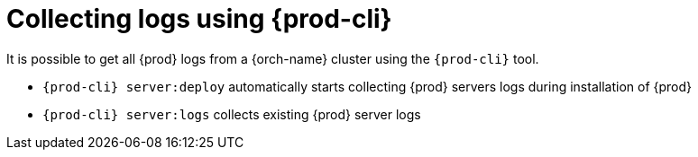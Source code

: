 

:parent-context-of-collecting-logs-using-chectl: {context}

[id="collecting-logs-using-{prod-cli}_{context}"]
= Collecting logs using {prod-cli}

:context: collecting-logs-using-{prod-cli}

It is possible to get all {prod} logs from a {orch-name} cluster using the `{prod-cli}` tool.

- `{prod-cli} server:deploy` automatically starts collecting {prod} servers logs during installation of {prod}
- `{prod-cli} server:logs` collects existing {prod} server logs

:context: {parent-context-of-collecting-logs-using-chectl}
